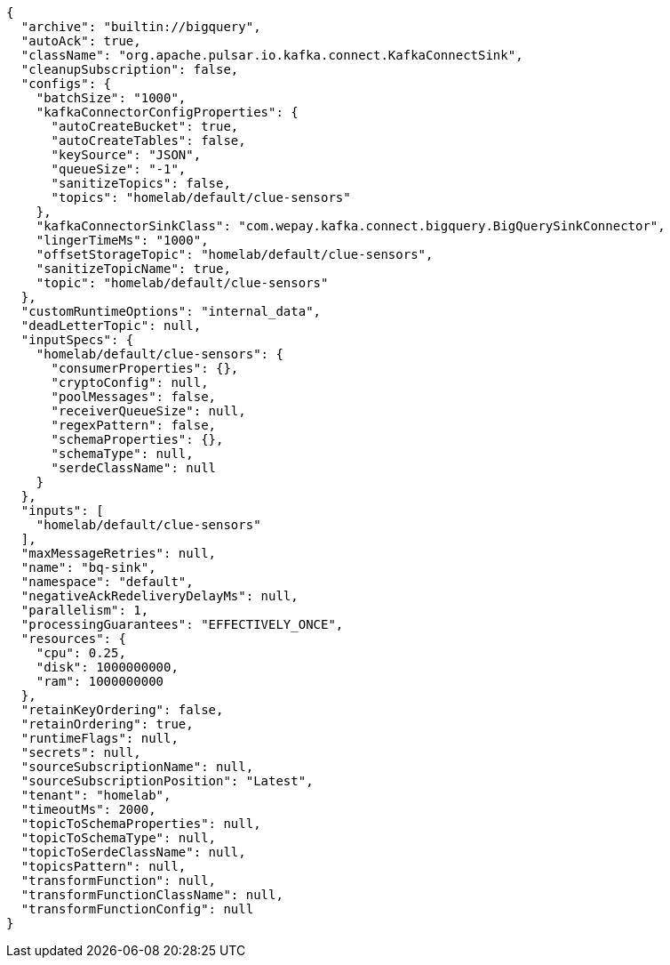 [source,json]
----
{
  "archive": "builtin://bigquery",
  "autoAck": true,
  "className": "org.apache.pulsar.io.kafka.connect.KafkaConnectSink",
  "cleanupSubscription": false,
  "configs": {
    "batchSize": "1000",
    "kafkaConnectorConfigProperties": {
      "autoCreateBucket": true,
      "autoCreateTables": false,
      "keySource": "JSON",
      "queueSize": "-1",
      "sanitizeTopics": false,
      "topics": "homelab/default/clue-sensors"
    },
    "kafkaConnectorSinkClass": "com.wepay.kafka.connect.bigquery.BigQuerySinkConnector",
    "lingerTimeMs": "1000",
    "offsetStorageTopic": "homelab/default/clue-sensors",
    "sanitizeTopicName": true,
    "topic": "homelab/default/clue-sensors"
  },
  "customRuntimeOptions": "internal_data",
  "deadLetterTopic": null,
  "inputSpecs": {
    "homelab/default/clue-sensors": {
      "consumerProperties": {},
      "cryptoConfig": null,
      "poolMessages": false,
      "receiverQueueSize": null,
      "regexPattern": false,
      "schemaProperties": {},
      "schemaType": null,
      "serdeClassName": null
    }
  },
  "inputs": [
    "homelab/default/clue-sensors"
  ],
  "maxMessageRetries": null,
  "name": "bq-sink",
  "namespace": "default",
  "negativeAckRedeliveryDelayMs": null,
  "parallelism": 1,
  "processingGuarantees": "EFFECTIVELY_ONCE",
  "resources": {
    "cpu": 0.25,
    "disk": 1000000000,
    "ram": 1000000000
  },
  "retainKeyOrdering": false,
  "retainOrdering": true,
  "runtimeFlags": null,
  "secrets": null,
  "sourceSubscriptionName": null,
  "sourceSubscriptionPosition": "Latest",
  "tenant": "homelab",
  "timeoutMs": 2000,
  "topicToSchemaProperties": null,
  "topicToSchemaType": null,
  "topicToSerdeClassName": null,
  "topicsPattern": null,
  "transformFunction": null,
  "transformFunctionClassName": null,
  "transformFunctionConfig": null
}
----
